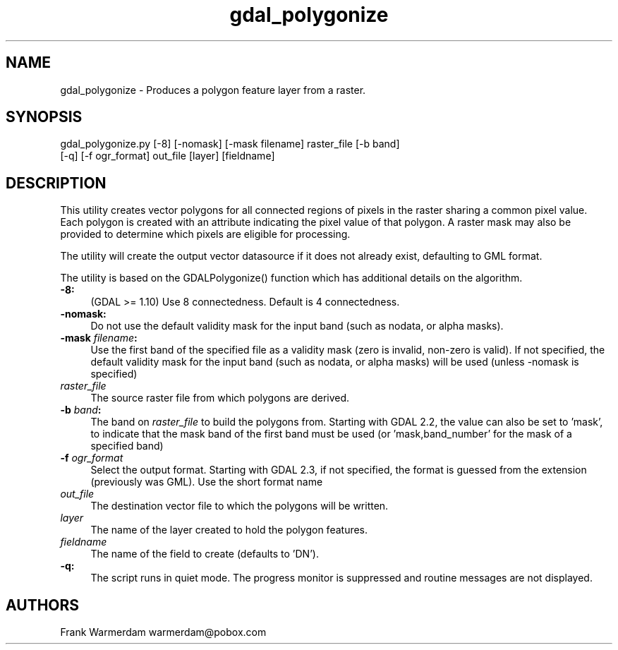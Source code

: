 .TH "gdal_polygonize" 1 "Fri Mar 15 2019" "GDAL" \" -*- nroff -*-
.ad l
.nh
.SH NAME
gdal_polygonize \- Produces a polygon feature layer from a raster\&.
.SH "SYNOPSIS"
.PP
.PP
.nf
gdal_polygonize.py [-8] [-nomask] [-mask filename] raster_file [-b band]
                [-q] [-f ogr_format] out_file [layer] [fieldname]
.fi
.PP
.SH "DESCRIPTION"
.PP
This utility creates vector polygons for all connected regions of pixels in the raster sharing a common pixel value\&. Each polygon is created with an attribute indicating the pixel value of that polygon\&. A raster mask may also be provided to determine which pixels are eligible for processing\&.
.PP
The utility will create the output vector datasource if it does not already exist, defaulting to GML format\&.
.PP
The utility is based on the GDALPolygonize() function which has additional details on the algorithm\&.
.PP
.IP "\fB\fB-8\fP:\fP" 1c
(GDAL >= 1\&.10) Use 8 connectedness\&. Default is 4 connectedness\&. 
.PP
.IP "\fB\fB-nomask\fP:\fP" 1c
Do not use the default validity mask for the input band (such as nodata, or alpha masks)\&. 
.PP
.IP "\fB\fB-mask\fP \fIfilename\fP:\fP" 1c
Use the first band of the specified file as a validity mask (zero is invalid, non-zero is valid)\&. If not specified, the default validity mask for the input band (such as nodata, or alpha masks) will be used (unless -nomask is specified) 
.PP
.IP "\fB\fIraster_file\fP\fP" 1c
The source raster file from which polygons are derived\&.
.PP
.IP "\fB\fB-b\fP \fIband\fP: \fP" 1c
The band on \fIraster_file\fP to build the polygons from\&. Starting with GDAL 2\&.2, the value can also be set to 'mask', to indicate that the mask band of the first band must be used (or 'mask,band_number' for the mask of a specified band) 
.PP
.IP "\fB\fB-f\fP \fIogr_format\fP\fP" 1c
Select the output format\&. Starting with GDAL 2\&.3, if not specified, the format is guessed from the extension (previously was GML)\&. Use the short format name 
.PP
.IP "\fB\fIout_file\fP\fP" 1c
The destination vector file to which the polygons will be written\&. 
.PP
.IP "\fB\fIlayer\fP\fP" 1c
The name of the layer created to hold the polygon features\&. 
.PP
.IP "\fB\fIfieldname\fP\fP" 1c
The name of the field to create (defaults to 'DN')\&. 
.PP
.IP "\fB\fB-q\fP:\fP" 1c
The script runs in quiet mode\&. The progress monitor is suppressed and routine messages are not displayed\&. 
.PP
.PP
.PP
.SH "AUTHORS"
.PP
Frank Warmerdam warmerdam@pobox.com 
